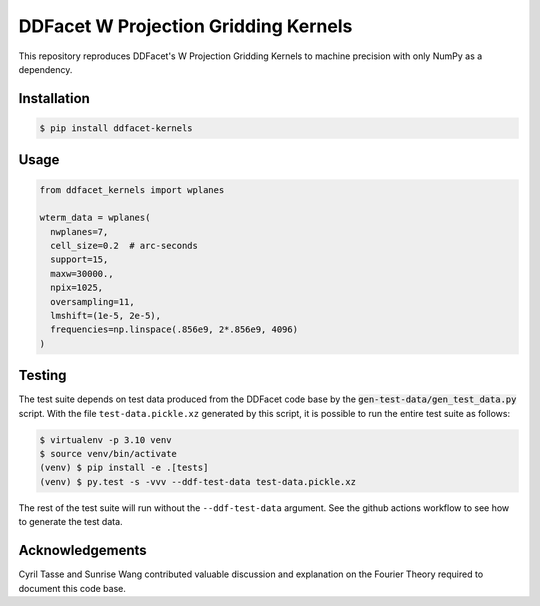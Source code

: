 =====================================
DDFacet W Projection Gridding Kernels
=====================================

This repository reproduces DDFacet's W Projection Gridding Kernels
to machine precision with only NumPy as a dependency.

Installation
------------

.. code-block:: bash

  $ pip install ddfacet-kernels

Usage
-----


.. code-block:: python

  from ddfacet_kernels import wplanes

  wterm_data = wplanes(
    nwplanes=7,
    cell_size=0.2  # arc-seconds
    support=15,
    maxw=30000.,
    npix=1025,
    oversampling=11,
    lmshift=(1e-5, 2e-5),
    frequencies=np.linspace(.856e9, 2*.856e9, 4096)
  )

Testing
-------

The test suite depends on test data produced from the DDFacet code base
by the :code:`gen-test-data/gen_test_data.py` script.
With the file ``test-data.pickle.xz`` generated by this script,
it is possible to run the entire test suite as follows:

.. code-block:: bash

  $ virtualenv -p 3.10 venv
  $ source venv/bin/activate
  (venv) $ pip install -e .[tests]
  (venv) $ py.test -s -vvv --ddf-test-data test-data.pickle.xz

The rest of the test suite will run without the ``--ddf-test-data`` argument.
See the github actions workflow to see how to generate the test data.

Acknowledgements
----------------

Cyril Tasse and Sunrise Wang contributed valuable
discussion and explanation on the Fourier Theory
required to document this code base.

